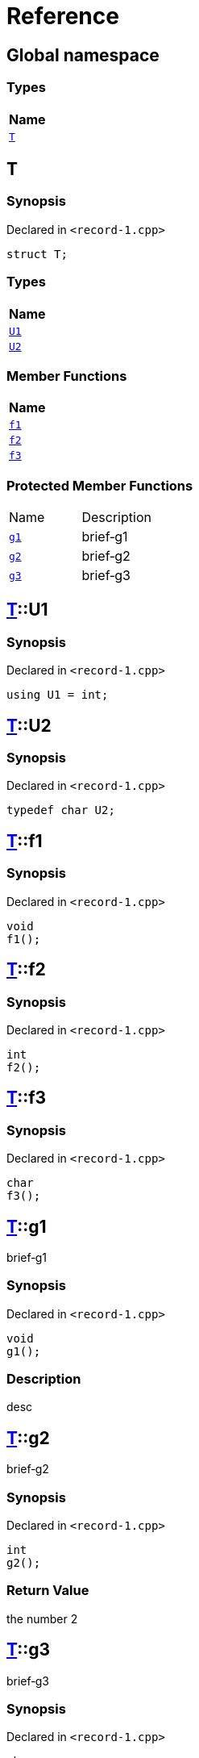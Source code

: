 = Reference
:mrdocs:

[#index]
== Global namespace


=== Types

[cols=1]
|===
| Name 

| <<T,`T`>> 

|===

[#T]
== T


=== Synopsis


Declared in `&lt;record&hyphen;1&period;cpp&gt;`

[source,cpp,subs="verbatim,replacements,macros,-callouts"]
----
struct T;
----

=== Types

[cols=1]
|===
| Name 

| <<T-U1,`U1`>> 

| <<T-U2,`U2`>> 

|===
=== Member Functions

[cols=1]
|===
| Name 

| <<T-f1,`f1`>> 

| <<T-f2,`f2`>> 

| <<T-f3,`f3`>> 

|===

=== Protected Member Functions

[cols=2]
|===
| Name 
| Description 

| <<T-g1,`g1`>> 
| brief&hyphen;g1

| <<T-g2,`g2`>> 
| brief&hyphen;g2

| <<T-g3,`g3`>> 
| brief&hyphen;g3

|===


[#T-U1]
== <<T,T>>::U1


=== Synopsis


Declared in `&lt;record&hyphen;1&period;cpp&gt;`

[source,cpp,subs="verbatim,replacements,macros,-callouts"]
----
using U1 = int;
----

[#T-U2]
== <<T,T>>::U2


=== Synopsis


Declared in `&lt;record&hyphen;1&period;cpp&gt;`

[source,cpp,subs="verbatim,replacements,macros,-callouts"]
----
typedef char U2;
----

[#T-f1]
== <<T,T>>::f1


=== Synopsis


Declared in `&lt;record&hyphen;1&period;cpp&gt;`

[source,cpp,subs="verbatim,replacements,macros,-callouts"]
----
void
f1();
----

[#T-f2]
== <<T,T>>::f2


=== Synopsis


Declared in `&lt;record&hyphen;1&period;cpp&gt;`

[source,cpp,subs="verbatim,replacements,macros,-callouts"]
----
int
f2();
----

[#T-f3]
== <<T,T>>::f3


=== Synopsis


Declared in `&lt;record&hyphen;1&period;cpp&gt;`

[source,cpp,subs="verbatim,replacements,macros,-callouts"]
----
char
f3();
----

[#T-g1]
== <<T,T>>::g1


brief&hyphen;g1

=== Synopsis


Declared in `&lt;record&hyphen;1&period;cpp&gt;`

[source,cpp,subs="verbatim,replacements,macros,-callouts"]
----
void
g1();
----

=== Description


desc



[#T-g2]
== <<T,T>>::g2


brief&hyphen;g2

=== Synopsis


Declared in `&lt;record&hyphen;1&period;cpp&gt;`

[source,cpp,subs="verbatim,replacements,macros,-callouts"]
----
int
g2();
----

=== Return Value


the number 2

[#T-g3]
== <<T,T>>::g3


brief&hyphen;g3

=== Synopsis


Declared in `&lt;record&hyphen;1&period;cpp&gt;`

[source,cpp,subs="verbatim,replacements,macros,-callouts"]
----
char
g3(int x);
----

=== Return Value


the separator

=== Parameters


|===
| Name | Description

| *x*
| any old number

|===



[.small]#Created with https://www.mrdocs.com[MrDocs]#
